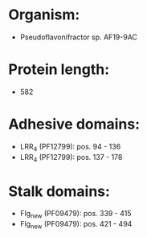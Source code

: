 * Organism:
- Pseudoflavonifractor sp. AF19-9AC
* Protein length:
- 582
* Adhesive domains:
- LRR_4 (PF12799): pos. 94 - 136
- LRR_4 (PF12799): pos. 137 - 178
* Stalk domains:
- Flg_new (PF09479): pos. 339 - 415
- Flg_new (PF09479): pos. 421 - 494

